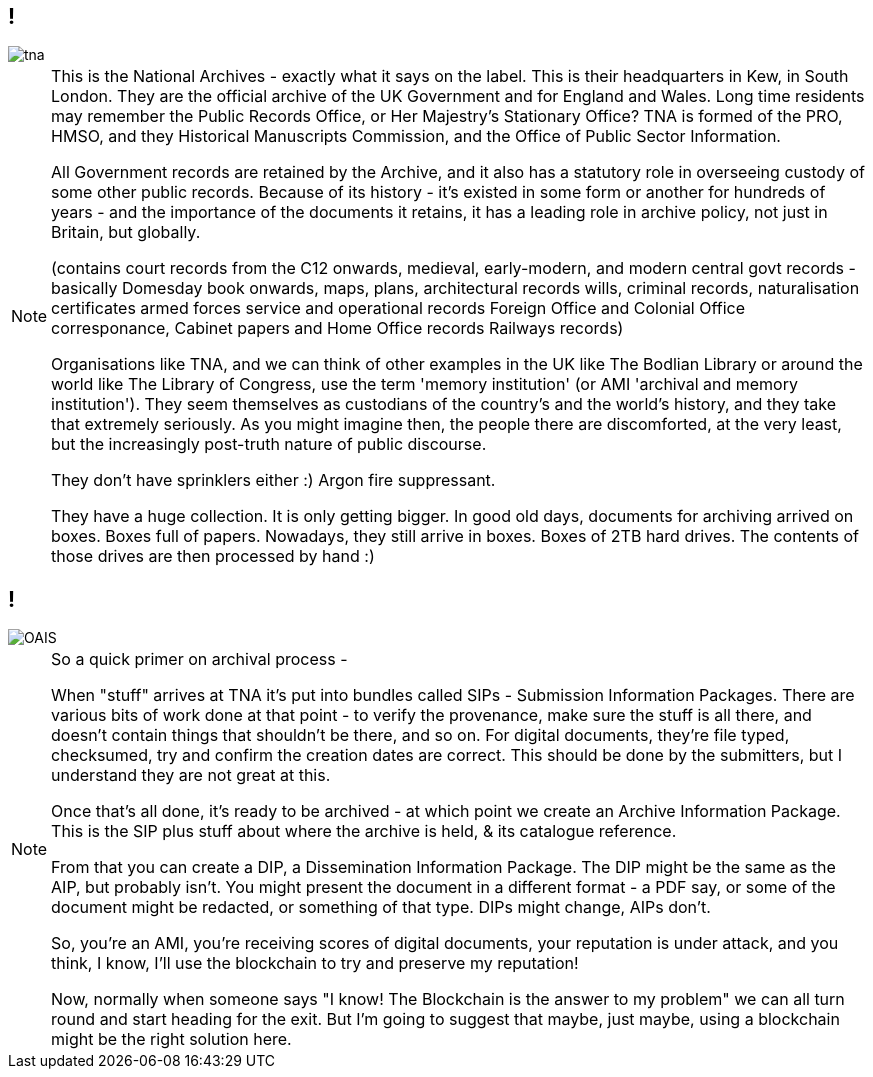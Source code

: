 == !

image::tna.jpg[]

[NOTE.speaker]
--
This is the National Archives - exactly what it says on the label. This is their headquarters in Kew, in South London. They are the official archive of the UK Government and for England and Wales. Long time residents may remember the Public Records Office, or Her Majestry's Stationary Office? TNA is formed of the PRO, HMSO, and they Historical Manuscripts Commission, and the Office of Public Sector Information.

All Government records are retained by the Archive, and it also has a statutory role in overseeing custody of some other public records. Because of its history - it's existed in some form or another for hundreds of years - and the importance of the documents it retains, it has a leading role in archive policy, not just in Britain, but globally.

(contains court records from the C12 onwards,
medieval, early-modern, and modern central govt records - basically Domesday book onwards,
maps, plans, architectural records
wills, criminal records, naturalisation certificates
armed forces service and operational records
Foreign Office and Colonial Office corresponance,
Cabinet papers and Home Office records
Railways records)

Organisations like TNA, and we can think of other examples in the UK like The Bodlian Library or around the world like The Library of Congress, use the term 'memory institution' (or AMI 'archival and memory institution'). They seem themselves as custodians of the country's and the world's history, and they take that extremely seriously. As you might imagine then, the people there are discomforted, at the very least, but the increasingly post-truth nature of public discourse.

They don't have sprinklers either :)  Argon fire suppressant.

They have a huge collection. It is only getting bigger. In good old days, documents for archiving arrived on boxes. Boxes full of papers. Nowadays, they still arrive in boxes. Boxes of 2TB hard drives.  The contents of those drives are then processed by hand :)
--

== !

image::OAIS.png[]

[NOTE.speaker]
--
So a quick primer on archival process -

When "stuff" arrives at TNA it's put into bundles called SIPs - Submission Information Packages. There are various bits of work done at that point - to verify the provenance, make sure the stuff is all there, and doesn't contain things that shouldn't be there, and so on. For digital documents, they're file typed, checksumed, try and confirm the creation dates are correct.  This should be done by the submitters, but I understand they are not great at this.

Once that's all done, it's ready to be archived - at which point we create an Archive Information Package. This is the SIP plus stuff about where the archive is held, & its catalogue reference.

From that you can create a DIP, a Dissemination Information Package. The DIP might be the same as the AIP, but probably isn't. You might present the document in a different format - a PDF say, or some of the document might be
 redacted, or something of that type. DIPs might change, AIPs don't.

So, you're an AMI, you're receiving scores of digital documents, your reputation is under attack, and you think, I know, I'll use the blockchain to try and preserve my reputation!

Now, normally when someone says "I know! The Blockchain is the answer to my problem" we can all turn round and start heading for the exit.  But I'm going to suggest that maybe, just maybe, using a blockchain might be the right solution here.
--


